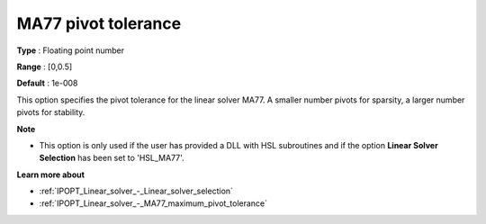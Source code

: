 

.. _IPOPT_Linear_solver_-_MA77_pivot_tolerance:


MA77 pivot tolerance
====================



**Type** :	Floating point number	

**Range** :	[0,0.5]	

**Default** :	1e-008	



This option specifies the pivot tolerance for the linear solver MA77. A smaller number pivots for sparsity, a larger number pivots for stability.



**Note** 

*	This option is only used if the user has provided a DLL with HSL subroutines and if the option **Linear Solver Selection**  has been set to 'HSL_MA77'. 




**Learn more about** 

*	:ref:`IPOPT_Linear_solver_-_Linear_solver_selection` 
*	:ref:`IPOPT_Linear_solver_-_MA77_maximum_pivot_tolerance` 
